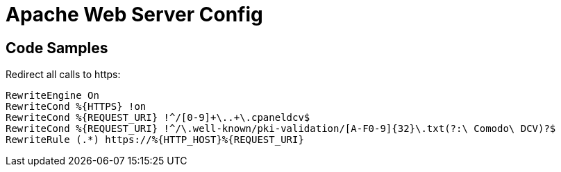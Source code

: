 = Apache Web Server Config


== Code Samples
.Redirect all calls to https:
----
RewriteEngine On
RewriteCond %{HTTPS} !on
RewriteCond %{REQUEST_URI} !^/[0-9]+\..+\.cpaneldcv$
RewriteCond %{REQUEST_URI} !^/\.well-known/pki-validation/[A-F0-9]{32}\.txt(?:\ Comodo\ DCV)?$
RewriteRule (.*) https://%{HTTP_HOST}%{REQUEST_URI}
----
